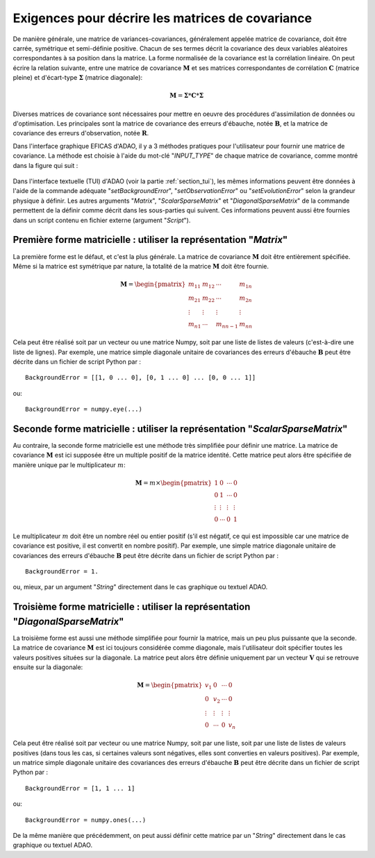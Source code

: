 ..
   Copyright (C) 2008-2021 EDF R&D

   This file is part of SALOME ADAO module.

   This library is free software; you can redistribute it and/or
   modify it under the terms of the GNU Lesser General Public
   License as published by the Free Software Foundation; either
   version 2.1 of the License, or (at your option) any later version.

   This library is distributed in the hope that it will be useful,
   but WITHOUT ANY WARRANTY; without even the implied warranty of
   MERCHANTABILITY or FITNESS FOR A PARTICULAR PURPOSE.  See the GNU
   Lesser General Public License for more details.

   You should have received a copy of the GNU Lesser General Public
   License along with this library; if not, write to the Free Software
   Foundation, Inc., 59 Temple Place, Suite 330, Boston, MA  02111-1307 USA

   See http://www.salome-platform.org/ or email : webmaster.salome@opencascade.com

   Author: Jean-Philippe Argaud, jean-philippe.argaud@edf.fr, EDF R&D

.. _section_ref_covariance_requirements:

Exigences pour décrire les matrices de covariance
-------------------------------------------------

.. index:: single: setBackgroundError
.. index:: single: setObservationError
.. index:: single: setEvolutionError
.. index:: single: matrice de covariance
.. index:: single: covariances d'erreurs d'ébauche
.. index:: single: covariances d'erreurs d'observation
.. index:: single: covariances

De manière générale, une matrice de variances-covariances, généralement appelée
matrice de covariance, doit être carrée, symétrique et semi-définie positive.
Chacun de ses termes décrit la covariance des deux variables aléatoires
correspondantes à sa position dans la matrice. La forme normalisée de la
covariance est la corrélation linéaire. On peut écrire la relation suivante,
entre une matrice de covariance :math:`\mathbf{M}` et ses matrices
correspondantes de corrélation :math:`\mathbf{C}` (matrice pleine) et
d'écart-type :math:`\mathbf{\Sigma}` (matrice diagonale):

.. math:: \mathbf{M} = \mathbf{\Sigma} * \mathbf{C} * \mathbf{\Sigma}

Diverses matrices de covariance sont nécessaires pour mettre en oeuvre des
procédures d'assimilation de données ou d'optimisation. Les principales sont la
matrice de covariance des erreurs d'ébauche, notée :math:`\mathbf{B}`, et la
matrice de covariance des erreurs d'observation, notée :math:`\mathbf{R}`.

Dans l'interface graphique EFICAS d'ADAO, il y a 3 méthodes pratiques pour
l'utilisateur pour fournir une matrice de covariance. La méthode est choisie à
l'aide du mot-clé "*INPUT_TYPE*" de chaque matrice de covariance, comme montré
dans la figure qui suit :

  .. eficas_covariance_matrix:
  .. image:: images/eficas_covariance_matrix.png
    :align: center
    :width: 100%
  .. centered::
    **Choisir la représentation d'une matrice de covariance**

Dans l'interface textuelle (TUI) d'ADAO (voir la partie :ref:`section_tui`),
les mêmes informations peuvent être données à l'aide de la commande adéquate
"*setBackgroundError*", "*setObservationError*" ou "*setEvolutionError*" selon
la grandeur physique à définir. Les autres arguments "*Matrix*",
"*ScalarSparseMatrix*" et "*DiagonalSparseMatrix*" de la commande permettent de
la définir comme décrit dans les sous-parties qui suivent. Ces informations
peuvent aussi être fournies dans un script contenu en fichier externe (argument
"*Script*").

Première forme matricielle : utiliser la représentation "*Matrix*"
++++++++++++++++++++++++++++++++++++++++++++++++++++++++++++++++++

.. index:: single: Matrix
.. index:: single: BackgroundError
.. index:: single: EvolutionError
.. index:: single: ObservationError

La première forme est le défaut, et c'est la plus générale. La matrice de
covariance :math:`\mathbf{M}` doit être entièrement spécifiée. Même si la
matrice est symétrique par nature, la totalité de la matrice :math:`\mathbf{M}`
doit être fournie.

.. math:: \mathbf{M} =  \begin{pmatrix}
    m_{11} & m_{12} & \cdots   & m_{1n} \\
    m_{21} & m_{22} & \cdots   & m_{2n} \\
    \vdots & \vdots & \vdots   & \vdots \\
    m_{n1} & \cdots & m_{nn-1} & m_{nn}
    \end{pmatrix}

Cela peut être réalisé soit par un vecteur ou une matrice Numpy, soit par une
liste de listes de valeurs (c'est-à-dire une liste de lignes). Par exemple, une
matrice simple diagonale unitaire de covariances des erreurs d'ébauche
:math:`\mathbf{B}` peut être décrite dans un fichier de script Python par :
::

    BackgroundError = [[1, 0 ... 0], [0, 1 ... 0] ... [0, 0 ... 1]]

ou::

    BackgroundError = numpy.eye(...)

Seconde forme matricielle : utiliser la représentation "*ScalarSparseMatrix*"
+++++++++++++++++++++++++++++++++++++++++++++++++++++++++++++++++++++++++++++

.. index:: single: ScalarSparseMatrix
.. index:: single: BackgroundError
.. index:: single: EvolutionError
.. index:: single: ObservationError

Au contraire, la seconde forme matricielle est une méthode très simplifiée pour
définir une matrice. La matrice de covariance :math:`\mathbf{M}` est ici
supposée être un multiple positif de la matrice identité. Cette matrice peut
alors être spécifiée de manière unique par le multiplicateur :math:`m`:

.. math:: \mathbf{M} =  m \times \begin{pmatrix}
    1       & 0      & \cdots   & 0      \\
    0       & 1      & \cdots   & 0      \\
    \vdots  & \vdots & \vdots   & \vdots \\
    0       & \cdots & 0        & 1
    \end{pmatrix}

Le multiplicateur :math:`m` doit être un nombre réel ou entier positif (s'il
est négatif, ce qui est impossible car une matrice de covariance est positive,
il est convertit en nombre positif). Par exemple, une simple matrice diagonale
unitaire de covariances des erreurs d'ébauche :math:`\mathbf{B}` peut être
décrite dans un fichier de script Python par :
::

    BackgroundError = 1.

ou, mieux, par un argument "*String*" directement dans le cas graphique ou
textuel ADAO.

Troisième forme matricielle : utiliser la représentation "*DiagonalSparseMatrix*"
+++++++++++++++++++++++++++++++++++++++++++++++++++++++++++++++++++++++++++++++++

.. index:: single: DiagonalSparseMatrix
.. index:: single: BackgroundError
.. index:: single: EvolutionError
.. index:: single: ObservationError

La troisième forme est aussi une méthode simplifiée pour fournir la matrice,
mais un peu plus puissante que la seconde. La matrice de covariance
:math:`\mathbf{M}` est ici toujours considérée comme diagonale, mais
l'utilisateur doit spécifier toutes les valeurs positives situées sur la
diagonale. La matrice peut alors être définie uniquement par un vecteur
:math:`\mathbf{V}` qui se retrouve ensuite sur la diagonale:

.. math:: \mathbf{M} =  \begin{pmatrix}
    v_{1}  & 0      & \cdots   & 0      \\
    0      & v_{2}  & \cdots   & 0      \\
    \vdots & \vdots & \vdots   & \vdots \\
    0      & \cdots & 0        & v_{n}
    \end{pmatrix}

Cela peut être réalisé soit par vecteur ou une matrice Numpy, soit par
une liste, soit par une liste de listes de valeurs positives (dans tous les cas,
si certaines valeurs sont négatives, elles sont converties en valeurs
positives). Par exemple, un matrice simple diagonale unitaire des covariances
des erreurs d'ébauche :math:`\mathbf{B}` peut être décrite dans un fichier de
script Python par :
::

    BackgroundError = [1, 1 ... 1]

ou:
::

    BackgroundError = numpy.ones(...)

De la même manière que précédemment, on peut aussi définir cette matrice par
un "*String*" directement dans le cas graphique ou textuel ADAO.
